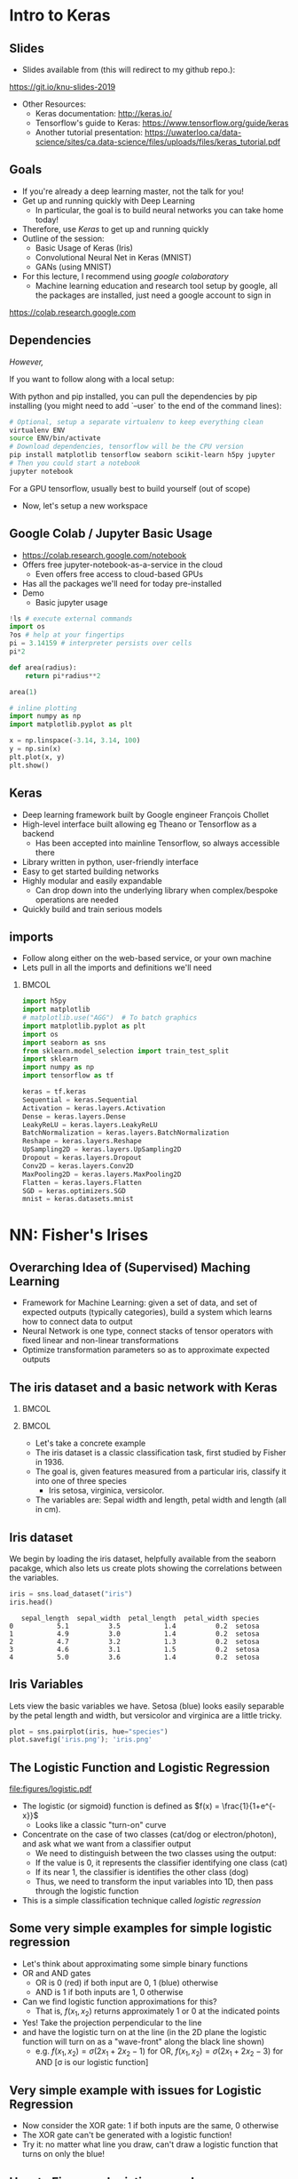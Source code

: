 #+TITLE:
#+AUTHOR:
#+DATE:
# Below property stops org-babel from running code on export
#+PROPERTY: header-args    :eval never-export :tangle yes
#+startup: beamer
#+LaTeX_CLASS: beamer
#+LaTeX_CLASS_OPTIONS: [presentation,xcolor=dvipsnames]
#+OPTIONS: ^:{} toc:nil H:2
#+BEAMER_FRAME_LEVEL: 2
#+LATEX_HEADER: \usepackage{tikz}
#+LATEX_HEADER: \usepackage{amsmath} \usepackage{graphicx}  \usepackage{neuralnetwork}
#+BEAMER_THEME: Madrid
#+LATEX_HEADER: \usepackage{mathpazo}
#+BEAMER_HEADER: \definecolor{IanColor}{rgb}{0.0, 0.4, 0.6}
#+BEAMER_HEADER: \usecolortheme[named=IanColor]{structure} % Set a nicer base color
#+BEAMER_HEADER: \newcommand*{\LargerCdot}{\raisebox{-0.7ex}{\scalebox{2.5}{$\cdot$}}} 
#+BEAMDER_HEADER: \setbeamertemplate{items}{$\bullet$} % or \bullet, replaces ugly png
#+BEAMER_HEADER: \colorlet{DarkIanColor}{IanColor!80!black} \setbeamercolor{alerted text}{fg=DarkIanColor} \setbeamerfont{alerted text}{series=\bfseries}
#+LATEX_HEADER: \usepackage{xspace}
#+LATEX: \setbeamertemplate{navigation symbols}{} % Turn off navigation
#+LATEX: \newcommand{\backupbegin}{\newcounter{framenumberappendix} \setcounter{framenumberappendix}{\value{framenumber}}}
#+LATEX: \newcommand{\backupend}{\addtocounter{framenumberappendix}{-\value{framenumber}} \addtocounter{framenumber}{\value{framenumberappendix}}}
 
#+LATEX: \institute[USeoul]{University of Seoul}
#+LATEX: \author[I.J. Watson]{\underline{Ian J. Watson} \\ ian.james.watson@cern.ch}
#+LATEX: \date[Yonsei Uni 8.10.2020]{Yonsei University \\ October 8, 2020} 
#+LATEX: \title[Deep Learning Hands-on]{Introduction to Deep Learning}
#+LATEX: \titlegraphic{\includegraphics[height=.2\textheight]{../../talks-2019/20190715-KAIST-QCD/CMSlogo_rainbow.png} \hspace{5mm} \includegraphics[height=.14\textheight]{../../course/2018-stats-for-pp/KRF_logo_PNG.png} \hspace{5mm} \includegraphics[height=.2\textheight]{../../course/2017-stats-for-pp/logo/UOS_emblem.png}}
#+LATEX: \maketitle

# (setq org-babel-python-command "/cms/scratch/iwatson/install/bin/rpython")
# (setq org-babel-python-command "~/install/bin/root_python.sh")
# (setq python-shell-completion-native-enable nil)

# Test RDataFrame in nightly:
# . /cvmfs/sft.cern.ch/lcg/nightlies/dev3/Wed/ROOT/HEAD/x86_64-slc6-gcc7-opt/ROOT-env.sh

#+begin_export latex
\newcommand{\firstnet}{
\begin{neuralnetwork}[height=3]
 \newcommand{\x}[2]{$x_{##2}$}
 \newcommand{\y}[2]{$y$}
 \newcommand{\hfirst}[2]{\small $h_{##2}$}
 \newcommand{\hsecond}[2]{\small $h^{(2)}_{##2}$}
 \inputlayer[count=2, bias=false, title=Input\\layer, text=\x]
 \hiddenlayer[count=2, bias=false, title=Hidden\\layer, text=\hfirst] \linklayers
% \hiddenlayer[count=3, bias=false, title=Hidden\\layer 2, text=\hsecond] \linklayers
 \outputlayer[count=1, title=Output\\layer, text=\y] \linklayers
\end{neuralnetwork}
}
#+end_export

* Intro to Keras
** Slides

- Slides available from (this will redirect to my github repo.):

_[[https://git.io/knu-slides-2019]]_

- Other Resources:
  - Keras documentation: _[[http://keras.io/]]_
  - Tensorflow's guide to Keras: _[[https://www.tensorflow.org/guide/keras]]_
  - Another tutorial presentation:
    _[[https://uwaterloo.ca/data-science/sites/ca.data-science/files/uploads/files/keras_tutorial.pdf]]_

** Goals

- If you're already a deep learning master, not the talk for you!
- Get up and running quickly with Deep Learning
  - In particular, the goal is to build neural networks you can take home today!
- Therefore, use /Keras/ to get up and running quickly
- Outline of the session:
  - Basic Usage of Keras (Iris)
  - Convolutional Neural Net in Keras (MNIST)
  - GANs (using MNIST)
- For this lecture, I recommend using /google colaboratory/
  - Machine learning education and research tool setup by google, all
    the packages are installed, just need a google account to sign in

https://colab.research.google.com

** Dependencies

/However,/

If you want to follow along with a local setup:

With python and pip installed, you can pull the dependencies by pip
installing (you might need to add `--user` to the end of the command
lines):

#+LATEX: \footnotesize
#+BEGIN_SRC sh
# Optional, setup a separate virtualenv to keep everything clean
virtualenv ENV
source ENV/bin/activate
# Download dependencies, tensorflow will be the CPU version
pip install matplotlib tensorflow seaborn scikit-learn h5py jupyter
# Then you could start a notebook
jupyter notebook
#+END_SRC

For a GPU tensorflow, usually best to build yourself (out of scope)

- Now, let's setup a new workspace

** Google Colab / Jupyter Basic Usage

- _[[https://colab.research.google.com/notebook]]_
- Offers free jupyter-notebook-as-a-service in the cloud
  - Even offers free access to cloud-based GPUs
- Has all the packages we'll need for today pre-installed
- Demo
  - Basic jupyter usage

#+LATEX: \tiny
#+BEGIN_SRC python
!ls # execute external commands
import os
?os # help at your fingertips
pi = 3.14159 # interpreter persists over cells
pi*2

def area(radius):
    return pi*radius**2

area(1)

# inline plotting
import numpy as np
import matplotlib.pyplot as plt

x = np.linspace(-3.14, 3.14, 100)
y = np.sin(x)
plt.plot(x, y)
plt.show()
#+END_SRC

** Keras

#+ATTR_LATEX: :width .25\textwidth
[[file:figures/keras-logo-small-wb.png]]
#+LATEX: \hfill
#+ATTR_LATEX: :width .25\textwidth
[[file:figures/tensorflow-logo.png]]

- Deep learning framework built by Google engineer François Chollet
- High-level interface built allowing eg Theano or Tensorflow as a backend
  - Has been accepted into mainline Tensorflow, so always accessible there
- Library written in python, user-friendly interface
- Easy to get started building networks
- Highly modular and easily expandable
  - Can drop down into the underlying library when complex/bespoke operations
    are needed
- Quickly build and train serious models

** imports

- Follow along either on the web-based service, or your own machine
- Lets pull in all the imports and definitions we'll need

***                                                                   :BMCOL:
    :PROPERTIES:
    :BEAMER_col: .5
    :END:
#+LATEX: \tiny
#+BEGIN_SRC python :session mltute :exports code :results none
import h5py
import matplotlib
# matplotlib.use("AGG")  # To batch graphics
import matplotlib.pyplot as plt
import os
import seaborn as sns
from sklearn.model_selection import train_test_split
import sklearn
import numpy as np
import tensorflow as tf

keras = tf.keras
Sequential = keras.Sequential
Activation = keras.layers.Activation
Dense = keras.layers.Dense
LeakyReLU = keras.layers.LeakyReLU
BatchNormalization = keras.layers.BatchNormalization
Reshape = keras.layers.Reshape
UpSampling2D = keras.layers.UpSampling2D
Dropout = keras.layers.Dropout
Conv2D = keras.layers.Conv2D
MaxPooling2D = keras.layers.MaxPooling2D
Flatten = keras.layers.Flatten
SGD = keras.optimizers.SGD
mnist = keras.datasets.mnist
#+END_SRC

* NN: Fisher's Irises
** Overarching Idea of (Supervised) Maching Learning

- Framework for Machine Learning: given a set of data, and set of
  expected outputs (typically categories), build a system which learns
  how to connect data to output
- Neural Network is one type, connect stacks of tensor operators with fixed linear and non-linear transformations
- Optimize transformation parameters so as to approximate expected outputs

** The iris dataset and a basic network with Keras

***                                                                   :BMCOL:
    :PROPERTIES:
    :BEAMER_col: .5
    :END:

#+ATTR_LATEX: :width \textwidth
[[file:figures/iris_petal_sepal.png]]

***                                                                   :BMCOL:
    :PROPERTIES:
    :BEAMER_col: .5
    :END:

- Let's take a concrete example
- The iris dataset is a classic classification task, first studied by
  Fisher in 1936. 
- The goal is, given features measured from a particular
  iris, classify it into one of three species
  - Iris setosa, virginica, versicolor. 
- The variables are: Sepal width and length, petal width and length (all in cm).

** Iris dataset

We begin by loading the iris dataset, helpfully available from the
seaborn pacakge, which also lets us create plots showing the
correlations between the variables.

#+LATEX: \footnotesize
#+BEGIN_SRC python :session mltute :results value :exports both
iris = sns.load_dataset("iris")
iris.head()
#+END_SRC

#+RESULTS:
:    sepal_length  sepal_width  petal_length  petal_width species
: 0           5.1          3.5           1.4          0.2  setosa
: 1           4.9          3.0           1.4          0.2  setosa
: 2           4.7          3.2           1.3          0.2  setosa
: 3           4.6          3.1           1.5          0.2  setosa
: 4           5.0          3.6           1.4          0.2  setosa

# #+LATEX: \small
# In Kaggle, add the iris json dataset, then load in pands

# #+LATEX: \footnotesize
# #+BEGIN_SRC python :session mltute :results value :exports both
# import pandas as pd
# iris = pd.read_json("../input/iris.json")
# iris.head()
# #+END_SRC

# #+RESULTS:
# :    sepal_length  sepal_width  petal_length  petal_width species
# : 0           5.1          3.5           1.4          0.2  setosa
# : 1           4.9          3.0           1.4          0.2  setosa
# : 2           4.7          3.2           1.3          0.2  setosa
# : 3           4.6          3.1           1.5          0.2  setosa
# : 4           5.0          3.6           1.4          0.2  setosa

** Iris Variables

#+LATEX: \footnotesize
Lets view the basic variables we have. Setosa (blue) looks easily
separable by the petal length and width, but versicolor and virginica
are a little tricky.

#+LATEX: \scriptsize
#+BEGIN_SRC python :session mltute :results file :exports both
plot = sns.pairplot(iris, hue="species")
plot.savefig('iris.png'); 'iris.png'
#+END_SRC

#+ATTR_LATEX: :width .5\textwidth
#+RESULTS:
[[file:figures/iris.png]]

** The Logistic Function and Logistic Regression

\centering
#+ATTR_LATEX: :width .4\textwidth
[[file:figures/logistic.pdf]]

- The logistic (or sigmoid) function is defined as \(f(x) = \frac{1}{1+e^{-x}}\)
  - Looks like a classic "turn-on" curve
- Concentrate on the case of two classes (cat/dog or electron/photon),
  and ask what we want from a classifier output
  - We need to distinguish between the two classes using the output:
  - If the value is 0, it represents the classifier identifying one class (cat)
  - If its near 1, the classifier is identifies the other class (dog)
  - Thus, we need to transform the input variables into 1D, then pass through the logistic function
- This is a simple classification technique called /logistic regression/

** Some very simple examples for simple logistic regression

   #+begin_export latex
\includegraphics<1>[width=.33\textwidth]{figures/AND.png}
\includegraphics<1>[width=.33\textwidth]{figures/OR.png}
\includegraphics<2>[width=.33\textwidth]{figures/AND_cut.png}
\includegraphics<2>[width=.33\textwidth]{figures/OR_cut.png}   
\includegraphics<3>[width=.33\textwidth]{figures/AND_turnon.png}
\includegraphics<3>[width=.33\textwidth]{figures/OR_turnon.png}   
   #+end_export

- Let's think about approximating some simple binary functions
- OR and AND gates
  - OR is 0 (red) if both input are 0, 1 (blue) otherwise
  - AND is 1 if both inputs are 1, 0 otherwise
- Can we find logistic function approximations for this?
  - That is, \(f(x_1, x_2)\) returns approximately 1 or 0 at the indicated points \pause
- Yes! Take the projection perpendicular to the line \pause
- and have the logistic turn on at the line (in the 2D plane the
  logistic function will turn on as a "wave-front" along the black
  line shown)
  - e.g. \(f(x_1, x_2) = \sigma(2 x_1 + 2 x_2 - 1)\) for OR, \(f(x_1, x_2) = \sigma(2 x_1 + 2 x_2 - 3)\) for AND [\sigma is our logistic function]

** Very simple example with issues for Logistic Regression

#+begin_export latex
\includegraphics[width=.33\textwidth]{figures/XOR.png}
#+end_export

- Now consider the XOR gate: 1 if both inputs are the same, 0 otherwise
- The XOR gate can't be generated with a logistic function!
- Try it: no matter what line you draw, can't draw a logistic function
  that turns on only the blue!

** How to Fix: more logistic curves!

#+attr_latex: :width .5\textwidth
[[file:figures/XOR_turnon.png]]

- Can fix by having 2 turn-on curves, one turning on either of the
  blue points, then summing the result
- \(f(x_1, x_2) = \) [[color:green][\(\sigma(2 x_1 + 2 x_2 - 1)\)]] \(+\) [[color:magenta][\(\sigma(- 2 x_1 - 2 x_2 + 1)\)]]

** The Feed-Forward Neural Network
:PROPERTIES:
:BEAMER_OPT: fragile
:END:

#+begin_export latex
\centering
\begin{neuralnetwork}[height=3]
\newcommand{\xthefirst}[2]{$x_{#2}$}
\newcommand{\y}[2]{$y$}
\newcommand{\hfirst}[2]{\small $h_#2$}
\newcommand{\hsecond}[2]{\small $h^{(2)}_#1$}
\inputlayer[count=2, bias=false, title=Input\\layer, text=\xthefirst]
\hiddenlayer[count=2, bias=false, title=Hidden\\layer, text=\hfirst] \linklayers
% \hiddenlayer[count=3, bias=false, title=Hidden\\layer 2, text=\hsecond] \linklayers
\outputlayer[count=1, title=Output\\layer, text=\y] \linklayers
\end{neuralnetwork}
#+end_export

- Consider the structure of what we just made
  - \(y = f(x_1, x_2) = \sigma(-1 + 2 x_1 + 2 x_2) + \sigma(1 - 2 x_1 - 2 x_2)\)
- Decompose the function into:
  - [[color:green][the /input layer/ of \(\hat{x}\)]],
  - [[color:blue][the /hidden layer/ which calculates \(h_i = \beta_i
    \cdot x\) then passes if through the /activation function/ \sigma,
    (called "sigmoid" in NN terms)]]
    - There is an extra \(\beta_0\), called the /bias/, which controls
      how big the input into the node must be to activate; \sigma is
      implicit in the diagram
  - [[color:red][the /output layer/ which sums the results of the hidden layer and gives \(y\)]]
    - \(y = 0 + 1 \cdot \sigma(h_1) + 1 \cdot \sigma(h_2)\)
# , \(h_1 = 2 x_1 + 2 x_2 - 1\), \(h_2 = - 2 x_1 - 2 x_2 + 1\)
# - The logistic function (when in a NN its called "sigmoid") is our "activation function"

** Feed-Forward Neural Network
:PROPERTIES:
:BEAMER_OPT: fragile
:END:

#+begin_export latex

\centering
\begin{neuralnetwork}[height=5]
 \newcommand{\x}[2]{$x_#2$}
 \newcommand{\y}[2]{$y_#2$}
 \newcommand{\hfirst}[2]{\small $h_#2$}
 \inputlayer[count=3, bias=false, title=Input\\layer, text=\x]
 \hiddenlayer[count=5, bias=false, title=Hidden\\layer, text=\hfirst] \linklayers
% \hiddenlayer[count=3, bias=false, title=Hidden\\layer 2, text=\hsecond] \linklayers
 \outputlayer[count=3, title=Output\\layer, text=\y] \linklayers
\end{neuralnetwork}
#+end_export

- In general, we could have several input variables, and output variables
- In the case of classification, we would usually have a final
  /softmax/ applied to \(\hat{y}\), but could use any /activation/ \(\varphi\) here also
  - /softmax/ normalizes the output layer so it sums to 1: $f_k(x) = \frac{e^{-y_k}}{\sum_i e^{-y_i}}$ 

** Feed-Forward Neural Network
:PROPERTIES:
:BEAMER_OPT: fragile
:END:

#+begin_export latex

\centering
\begin{neuralnetwork}[height=5]
 \newcommand{\x}[2]{$x_#2$}
 \newcommand{\y}[2]{$y_#2$}
 \newcommand{\hfirst}[2]{\small $h^{1}_#2$}
 \newcommand{\hsecond}[2]{\small $h^{2}_#2$}
 \inputlayer[count=3, bias=false, title=Input\\layer, text=\x]
 \hiddenlayer[count=4, bias=false, title=Hidden\\layer 1, text=\hfirst] \linklayers
 \hiddenlayer[count=5, bias=false, title=Hidden\\layer 2, text=\hsecond] \linklayers
 \outputlayer[count=3, title=Output\\layer, text=\y] \linklayers
\end{neuralnetwork}
#+end_export

- We can even have several hidden layers
  - The previous layer acts the same as an /input layer/ to the next
    layer
- We call each node in the network a /neuron/
- The deep learning algorithms we will see later are just variations
  on this theme, using more complicated transformations

** Universal Approximation Thereom

\small
Let \(\varphi :\mathbb {R} \to \mathbb {R}\) be a nonconstant,
bounded, and continuous function. Let \(I_{m}\) denote the
\(m\)-dimensional unit hypercube \([0,1]^{m}\). The space of
real-valued continuous functions on \(I_{m}\) is denoted by
\(C(I_{m})\). Then, given any \(\varepsilon >0\) and any function
\(f\in C(I_{m})\), there exist an integer \(N\), real constants
\(v_{i},b_{i}\in \mathbb {R}\) and real vectors \(w_{i}\in \mathbb {R}
^{m}\) for \(i=1,\ldots ,N\) such that we may define:
\[F(x)=\sum _{i=1}^{N}v_{i}\varphi \left(w_{i}^{T}x+b_{i}\right)\]
as an approximate realization of the function \(f\); that is,
\[|F(x)-f(x)|<\varepsilon\]
for all \(x\in I_{m}\). In other words, functions of the form \(F(x)\) are dense in \(C(I_{m})\).

This still holds when replacing \(I_{m}\) with any compact subset of \(\mathbb {R} ^{m}\). 

- In brief: with a hidden layer (of enough nodes), any (sensible)
  function \(f : \mathbb{R}^m \to \mathbb{R}\) can be approximated by
  a feed-forward NN
  - Any (sensible) activation \(\varphi\) can work, not just \sigma
- There is a simple, graphical proof for those who are interested: _[[http://neuralnetworksanddeeplearning.com/chap4.html]]_

** Neural Networks Overview

#+LATEX: \centering
#+ATTR_LATEX: :width .5\textwidth
[[file:figures/neural_net.jpeg]]

- Example shown: input vector $\vec{x}$, goes through
  $\vec{y}_{hidden} = W\vec{x} + \vec{b}$, then $\vec{y}_{output} =
  \sigma(\vec{y}_{hidden})$ (\sigma is some non-linear turn-on curve)
- I.e. hidden layer combines $\vec{x}$ by some weights, then if the
  weighted sum passes a threshold $\vec{b}$, we turn on the output
  (with the $\sigma(x) = 1/(1+e^{-x})$ to gate the ops)
- Need to *train* the weight matrix $W$ and the bias vector $b$ and
  optimize a "loss" function that represents a distance from the target output

** Backpropagation

- The algorithm to train neural networks is called *backpropagation*
- Its essentially a gradient descent implemented taking the network
  structure into account to speed up evaluation of the partials
- To apply gradient descent, need a function of a single variable, called the /loss/
  - \(L(x_i|\sigma) = \sum_i |f(x_i | \sigma) - y_i|^2\) for inputs \(x_i\) and known output \(y_i\)
- We start with the parameters set to arbitrary values, usually picked from e.g. unit gaussian
- We run a forward pass through the network and calculate the loss
- Using the chain rule, calculate /all/ the derivates backward from the loss to
  the higher layers
- Propagate changes based on the gradient $\Delta w_i = -\eta \frac{\partial f}{\partial w_i}$
- For more on how backpropagation works: _[[http://neuralnetworksanddeeplearning.com/chap2.html]]_

** Keras Networks

In order to classify the irises, we'll build a simple network in Keras.

- The basic network type in Keras is the =Sequential= model. 
- The =Sequential= model builds a neural network by stacking layers 
  - Keras also has a =Graph= model that allows arbitrary connections
- It builds up like lego, adding one layer on top of another and 
  connecting between the layers
  - Keras comes with a menagerie of pre-built layers for you to use.
- Interface to/from the model with numpy arrays

#+LATEX: \centering
#+ATTR_LATEX: :width .5\textwidth
[[file:figures/nn-1a.png]]

** Model

- Our model will be a simple NN with a single hidden layer
- We start by building a Sequential model and add a Dense (fully-connected) layer, with sigmoid activation
- Dense: standard layer, all inputs connect to all outputs: $\hat{y} = W\hat{x} + \hat{b}$
  - =keras.layers.Dense(output_dim)=
  - Can also set the initalization, add an activation layer inline, add regularizers inline, etc.
- Activation: essentially acts as a switch for a given node, turns output on/off based on threshold
  - =keras.layers.Activation(= /type/ =)=
    - Where /type/ might be:
  - /sigmoid/: $f(x) = \frac{1}{1 + e^{-x}}$
  - /tanh/: $f(x) = \tanh{x} = \frac{e^x - e^{-x}}{e^x + e^{-x}}$
  - /relu/: $f(x) = \mathrm{max}(0, x)$, 'rectified linear unit'
  - /softplus/: $f(x) =  \ln{(1 + e^x)}$, smooth approx. to /relu/
  - /softmax/: $f_k(x) = \frac{e^{-x_k}}{\sum_i e^{-x_i}}$ for the $k$'th output, as last layer of categorical distribution, represents a probability distribution over the outputs

** Build a model: Python code

#+LATEX: \footnotesize \vspace{-2mm}
#+BEGIN_SRC python :session mltute :exports both  :results output
# Build a model
model = Sequential()

model.add(Dense(128, input_shape=(4,)))
model.add(Activation('sigmoid'))
# model.add(Dense(128))
# model.add(Activation('sigmoid'))
model.add(Dense(3))
model.add(Activation('softmax'))

model.compile(optimizer='adam', loss='categorical_crossentropy', 
              metrics=['accuracy'])
model.summary()
#+END_SRC

#+LATEX: \tiny
#+RESULTS:
#+begin_example
_________________________________________________________________
Layer (type)                 Output Shape              Param #   
=================================================================
dense_1 (Dense)              (None, 128)               640       
_________________________________________________________________
activation_1 (Activation)    (None, 128)               0         
_________________________________________________________________
dense_2 (Dense)              (None, 3)                 387       
_________________________________________________________________
activation_2 (Activation)    (None, 3)                 0         
=================================================================
Total params: 1,027
Trainable params: 1,027
Non-trainable params: 0
_________________________________________________________________
#+end_example

** More on model building

- When =add='ing layers, keras takes care of input/output size details
  - Except for the input layer, which must be specified
  - We explicitly gave the network =(4,)= for our 4 input variables
- The final layer we make size 3 after a softmax activiation
  - This will output the network probability for each of the potential
    iris classes as a numpy array 
    =(nsamples, (= $p_{setosa}$, $p_{virginica}$, $p_{versicolor}$ =))=
- We =compile= the model with an optimizer and loss function
  - The loss function will be minimized during the training phase
- We can give auxilliary =metrics= which will be calculated with the loss
- Keras automatically takes care of calculating derivatives through the network for the backprop phase
- We could be more explicit in creating the functions if we want more control over hyperparameters:


#+LATEX:  \scriptsize
#+BEGIN_SRC python
model.compile(loss=keras.losses.mean_squared_error, 
              optimizer=keras.optimizers.SGD(lr=0.0005, momentum=0.9,
                                             nesterov=True))
#+END_SRC


** More on model building

Here we used the adam optimizer which automatically updates the step
sizes used for parameter optimization, with a categorical
cross-entropy loss, which measures $-\sum_{i} t_i\log{p_i}$ where
$t_i$ is 1 for the true label and $p_i$ is the probability of the
\(i\)th label assigned by the model. As the model assigns higher
probability to the correct label, the cross-entropy goes to 0.

- Other options to consider:
  - Activation: /sigmoid/, /softmax/, /linear/, /tanh/, /relu/, \ldots
  - Optimizer: /SGD/, /RMSprop/, /Adagrad/, /Adadelta/, /Adam/, \ldots
  - Loss: /categorical_crossentropy/, /binary_crossentropy/, /mean_squared_error/, \ldots

ReLU \hfill sigmoid \hfill tanh \hfill softplus

#+ATTR_LATEX: :width .242\textwidth
[[file:figures/relu.png]] 
#+LATEX: \hfill
#+ATTR_LATEX: :width .242\textwidth
[[file:figures/sigmoid.png]] 
#+LATEX: \hfill
#+ATTR_LATEX: :width .242\textwidth
[[file:figures/tanh.png]] 
#+LATEX: \hfill
#+ATTR_LATEX: :width .242\textwidth
[[file:figures/softplus.png]]
 
** Model picture

If pydot is installed we can also output a picture of the network

\footnotesize
#+BEGIN_SRC python :session mltute :results file :exports both
keras.utils.plot_model(model, to_file='iris_model.png')
#+END_SRC

#+ATTR_LATEX: :width .24\textwidth
#+RESULTS:
[[file:figures/iris_model.png]]

** Training Code

#+LATEX: \footnotesize
#+BEGIN_SRC python :session mltute :exports both :results output
# Split the variables to train, and the target
variables = iris.values[:, :4]
species = iris.values[:, 4]

# One hot encode the species target
smap = {'setosa' : 0, 'versicolor' : 1, 'virginica' : 2}
species_enc = np.eye(3)[list(smap[s] for s in species)]

# To show we are simply passing numpy arrays of the data
print(variables[0], species[0], species_enc[0])

train_X, test_X, train_y, test_y = \
  train_test_split(variables, species_enc, train_size=0.8, random_state=0)
model.fit(train_X, train_y, epochs=15, batch_size=1, verbose=1)
#+END_SRC

#+LATEX: \tiny
#+RESULTS:
#+begin_example
[5.1 3.5 1.4 0.2] setosa [ 1.  0.  0.]
Epoch 1/15
120/120 [==============================] - 0s - loss: 0.2873 - acc: 0.9500     

...

Epoch 15/15
120/120 [==============================] - 0s - loss: 0.1477 - acc: 0.9583
#+end_example

** Training

- Now we fit to the training data. 
- We can set the number of =epochs=, =batch_size=, and =verbose='ity
  - Epochs: number of training passes through the complete dataset
  - Batch size: number of datapoints to consider together when
    updating the network
- We pass through the input data as a numpy array (nsamples, 4)
- We pass the output as (nsamples, 3) where for each sample one
  of the positions is 1, corresponding to the correct class. 
- We use the =np.eye= identity matrix creator to help us transform the raw species
  information (which labels classes setosa, virginica, versicolor) to
  the expected format
  - Setosa = =(1, 0, 0)=
  - Versicolor = =(0, 1, 0)=
  - Virginica = =(0, 0, 1)=
- We fit the model to a labelled dataset simply by calling =fit= with
  the dataset =train_X= and the true labels =train_y=

** Evaluation

- After running the model, we can =evaluate= how well it works on the
  labelled /test/ data we kept aside for /overfitting/ evaluation
  purposes.
  - Overfitting is when the model fits to the training set in a way
    that doesn't generalize to unseen samples
  - One usually also has a separate /validation/ set, use the /test/
    set on a single model, choose a model you like, then check the
    /hyperparameters/ didn't cause bias by checking the /validation/

#+BEGIN_SRC python :session mltute :exports both :results output
  # The evaluation passes out the overall loss, 
  # as well as any other metrics you included 
  # when compiling the model
  loss, accuracy = model.evaluate(test_X, test_y, verbose=0)
  print("Loss={:.2f}\nAccuracy = {:.2f}".format(loss, accuracy))
#+END_SRC

#+LATEX: \scriptsize
#+RESULTS:
: Loss=0.11
: Accuracy = 0.97

** Prediction

- And we can ask the model to =predict= some unlabelled data
  - For illustration, we just use our test data, and compare the true
    label against the 'prediction'
  - In the output, I stack the true answers (first rows), and the
    prediction, which can basically be interpreted as the model's
    probability for each category (second rows)

#+BEGIN_SRC python :session mltute :exports both :results output
pred_y = model.predict(test_X)
print(np.stack([test_y, pred_y], axis=1)[:10])
#+END_SRC

#+LATEX: \scriptsize
#+RESULTS:
#+begin_example
[[[  0.00000000e+00   0.00000000e+00   1.00000000e+00]
  [  2.63856982e-05   8.96630138e-02   9.10310626e-01]]

 [[  0.00000000e+00   1.00000000e+00   0.00000000e+00]
  [  1.57812089e-02   9.63519156e-01   2.06995625e-02]]

 [[  1.00000000e+00   0.00000000e+00   0.00000000e+00]
  [  9.96497989e-01   3.50204227e-03   1.25929889e-09]]

 [[  0.00000000e+00   0.00000000e+00   1.00000000e+00]
  [  4.74178378e-05   1.32592529e-01   8.67359996e-01]]

 [[  1.00000000e+00   0.00000000e+00   0.00000000e+00]
  [  9.87556934e-01   1.24430126e-02   1.36296467e-08]]

 [[  0.00000000e+00   0.00000000e+00   1.00000000e+00]
  [  7.08267498e-06   3.83740403e-02   9.61618841e-01]]

 [[  1.00000000e+00   0.00000000e+00   0.00000000e+00]
  [  9.89948869e-01   1.00511070e-02   9.48140944e-09]]

 [[  0.00000000e+00   1.00000000e+00   0.00000000e+00]
  [  6.58096792e-03   8.90939236e-01   1.02479771e-01]]

 [[  0.00000000e+00   1.00000000e+00   0.00000000e+00]
  [  4.53994563e-03   8.66963148e-01   1.28496900e-01]]

 [[  0.00000000e+00   1.00000000e+00   0.00000000e+00]
  [  1.97829530e-02   9.56251919e-01   2.39650477e-02]]]
#+end_example

* DNN: MNIST
** MNIST digit recognition and Convolutional Networks

- Another, more recent, classic classification task. 
- Given a 28x28 image of a handwritten digit, can you train a classifier to recognize the
  numbers from 0 to 9?
- Keras has the ability to download the dataset and parse it into
  numpy arrays. We use =to_categorical= to one hot encode the true
  labels (which number did they write?) as for the irises

#+LATEX: \scriptsize
#+BEGIN_SRC python :session mltute :exports code
(x_train, y_train), (x_test, y_test) = keras.datasets.mnist.load_data()
#+END_SRC

#+RESULTS:

#+BEGIN_SRC python :session mltute :exports both :results output
from keras.utils.np_utils import to_categorical
# or to_categorical = tf.keras.utils.np_utils.to_categorical

print(y_train[:4])
y_train_enc = np.eye(10)[y_train]
y_test_enc = to_categorical(y_test) # many ways to do the same thing
print(y_train_enc[:4])
#+END_SRC

#+RESULTS:
: [5 0 4 1]
: [[ 0.  0.  0.  0.  0.  1.  0.  0.  0.  0.]
:  [ 1.  0.  0.  0.  0.  0.  0.  0.  0.  0.]
:  [ 0.  0.  0.  0.  1.  0.  0.  0.  0.  0.]
:  [ 0.  1.  0.  0.  0.  0.  0.  0.  0.  0.]]

** Examples

- We can use =matplotlib.pyplot= to show a few example digits
- In /jupyter/, matplotlib results will show automatically, so you
  don't need to print it out (or resize it for that matter)

#+LATEX: \small
#+BEGIN_SRC python :session mltute :results file :exports both
print(x_train.shape, y_train_enc.shape)
plt.clf()
for i in range(6):
    plt.subplot(1,6,i+1)
    plt.imshow(x_train[i], cmap='gray')

F = plt.gcf(); F.set_size_inches((14,2))
plt.savefig('mnist-examples.png');
#+END_SRC

#+RESULTS:
[[file:figures/mnist-examples.png]]

#+ATTR_LATEX: :width \textwidth
#+RESULTS:

** Simple Network

- We can start by simply trying a basic neural network as before. 
- `Flatten` takes the 2D input and concatenates the rows together to a 1D form suitable for passing to a `Dense` layer.

#+LATEX: \small
#+BEGIN_SRC python :session mltute :exports code 
model = Sequential()
model.add(Flatten(input_shape=(28,28)))
model.add(Dense(128))
model.add(Activation('sigmoid'))
model.add(Dense(128))
model.add(Activation('sigmoid'))
model.add(Dense(10))
model.add(Activation('softmax'))

model.compile(optimizer='adam', loss='categorical_crossentropy', 
              metrics=['accuracy'])
#+END_SRC

#+RESULTS:

** Simple Network

- And =fit= and =evaluate= as we did before

#+BEGIN_SRC python :session mltute :exports both :results output
model.fit(x_train, y_train_enc, epochs=3, verbose=1)
loss, accuracy = model.evaluate(x_test, y_test_enc, verbose=0)
print("Loss={:.2f}\nAccuracy = {:.2f}".format(loss, accuracy))
#+END_SRC

#+LATEX: \footnotesize
#+RESULTS:
: Epoch 1/3
: 60000/60000 [==============================] - 4s - loss: 0.5373 - acc: 0.8531     
: Epoch 2/3
: 60000/60000 [==============================] - 4s - loss: 0.3729 - acc: 0.8861     
: Epoch 3/3
: 60000/60000 [==============================] - 4s - loss: 0.3207 - acc: 0.9020     
: Loss=0.30
: Accuracy = 0.91

** A Convolutional Network

#+LATEX: \vspace{-2mm} \centering
#+ATTR_LATEX: :width .7\textwidth
[[file:figures/NN_conv.png]]

- One of the great advances in image classification in recent times
- We have some filter kernel $K$ of size $n \times m$ which we apply
  to every $n \times m$ cell on the original image to create a new filtered
  image.
- It has been seen that applying these in multiple layers of a network
  can build up multiple levels of abstraction to classify higher-level
  features.
  - And, importantly, is trainable many, many layers deep

#+ATTR_LATEX: :width .5\textwidth
[[file:figures/convolve.png]]

#+LATEX: \tiny
Reference: http://www.wildml.com/2015/11/understanding-convolutional-neural-networks-for-nlp/

** What is the Network Learning?

- In general a difficult question to answer
- Here, Zeiler and Fergus (2013) took a trained network and /optimized
  the input/ to activate particular nodes to give an idea
  - Start with noise, then GD on the input, optimizing the node activation

#+ATTR_LATEX: :width .9\textwidth
[[file:figures/network_layers.png]]

** Reshaping data for Keras

- Convolution of this type in Keras is provided by the =Conv2D= layer
- =Conv2D= requires passing an array of /width x height x channels/
  - Where channels might represent colors of an image
- We have black and white images so we'll just reshape it into the
  required form with a single channel.
- We plot the image just check show the shaping is correct

#+LATEX: \footnotesize
#+BEGIN_SRC python :session mltute :exports both :results file
x_train_dense = x_train.reshape((len(x_train), 28,28,1))
x_test_dense = x_test.reshape((len(x_test), 28,28,1))

plt.clf()
plt.imshow(x_train_dense[0,:,:,0], cmap="gray")
F = plt.gcf(); F.set_size_inches((2,2)); plt.savefig("testimg.png");
#+END_SRC

#+LATEX: \vspace{-3mm}
#+ATTR_LATEX: :width .2\textwidth
#+RESULTS:
[[file:figures/testimg.png]]

** Building a Convolutional Neural Network in Keras

- Now, lets build a convolutional neural network!
- Generally, =Conv2D= will be stacked on top of each other with
  =MaxPooling2D= layers and learn edge detection at lower layers and
  higher level feature extraction in subsequent layers.
- But just to show how to use them in keras, we'll just create one
  convolution layer with 32 filters, then =Flatten= it into a 1D array
  and pass it into a =Dense= hidden layer before the output.
- We can set the =kernel_size= (/m x n/ size of the filter), and the number of filters used

** Building a Convolutional Neural Network in Keras

- We can set the =kernel_size= (/m x n/ size of the filter), and the number of filters used

#+BEGIN_SRC python :session mltute :exports code
model = Sequential()

model.add(Conv2D(32, kernel_size=(3,3),input_shape=(28,28,1)))
model.add(Activation('relu'))
model.add(Flatten())
model.add(Dense(128))
model.add(Activation('sigmoid'))
model.add(Dense(10))
model.add(Activation('softmax'))

model.compile(optimizer='adam', 
              loss='categorical_crossentropy', 
	      metrics=['accuracy'])
#+END_SRC

#+RESULTS:

** Training

And train the model. This is already starting to get to the point
where a GPU would be extremely helpful!

#+LATEX: \small
#+BEGIN_SRC python :session mltute :exports both :results output
model.fit(x_train_dense, y_train_enc, epochs=4, verbose=1)
#+END_SRC

#+LATEX: \footnotesize
#+RESULTS:
: Epoch 1/4
: 60000/60000 [==============================] - 65s - loss: 0.4544 - acc: 0.8825    
: Epoch 2/4
: 60000/60000 [==============================] - 70s - loss: 0.1745 - acc: 0.9493    
: Epoch 3/4
: 60000/60000 [==============================] - 68s - loss: 0.1369 - acc: 0.9591    
: Epoch 4/4
: 60000/60000 [==============================] - 69s - loss: 0.1227 - acc: 0.9634    
: <keras.callbacks.History object at 0x11d742390>

#+LATEX: \small
#+BEGIN_SRC python :session mltute :exports both :results output
loss, accuracy = model.evaluate(x_test_dense, y_test_enc, verbose=0)
print("Loss={:.3f}\nAccuracy = {:.3f}".format(loss, accuracy))
#+END_SRC

#+LATEX: \footnotesize
#+RESULTS:
: Loss=0.117
: Accuracy = 0.964

** Realistic Networks

#+ATTR_LATEX: :width .8\textwidth
[[file:figures/vgg16.png]]

- Example of a real network used for image classification, VGG-16
- Typically, networks consist of several convolution layers following
  by max pooling layers (take the max from a 2x2 square)

* GAN
** A Convolution GAN

- The idea is to train two adverserial networks,
  - One is trying to create images equivalent to the MNIST dataset
    - Given an input of noise, the /latent space/
  - The other trying to label the images as either from the dataset or
    fake
    - Fake = generated by the opposing dataset

#+ATTR_LATEX: :width \textwidth
[[file:figures/Gan.png]]

#+LATEX: \small \vspace{-2mm}
- References:
  - \scriptsize For more on GANs and their uses: https://arxiv.org/pdf/1701.00160.pdf
  - \scriptsize Code based on: https://github.com/jacobgil/keras-dcgan
  - \scriptsize Some tricks for training GANs https://github.com/soumith/ganhacks

** Idea: Image generator network

- We start with the image generation network
- Essentially a image classifier in reverse. 
- The top layer is for high-level feature inputs which we'll randomly set during the training. 
- We then pass through Dense layers and then reshape into a /7 x 7 x
  channels/ image-style layer.
- We =Upsampling2D= and pass through convolutional filters until the
  last layer which outputs a /28x28x1/ image as expected of an MNIST
  greyscale image.
  - Essentially we're /adding/ features as we go up, instead of
    /extracting/ features as we go down
- =BatchNormalization= is a technique to improve the network stability
  by providing the next layer inputs with zero mean and unit variance

** Generator

#+LATEX: \small
#+BEGIN_SRC python :session mltute :exports code
# Complete code for the generator model
nfeatures = 100

generate = Sequential()
generate.add(Dense(1024, input_dim=nfeatures))
generate.add(Activation('tanh'))
generate.add(Dense(128*7*7))
generate.add(BatchNormalization())
generate.add(Activation('tanh'))
generate.add(Reshape((7, 7, 128)))
generate.add(UpSampling2D(size=(2,2)))
generate.add(Conv2D(64, (5,5), padding='same'))
generate.add(Activation('tanh'))
generate.add(UpSampling2D(size=(2,2)))
generate.add(Conv2D(1, (5, 5), padding='same'))
generate.add(Activation('sigmoid'))
generate.compile(loss="binary_crossentropy", optimizer="SGD")
#+END_SRC

#+RESULTS:

** Generator Test

Now, just to check everythings put together properly, randomly pass
some data through the network and check we get image outputs as
expected.

#+LATEX: \small
#+BEGIN_SRC python :session mltute :exports both :results file
nim = 25
pred = generate.predict(np.random.uniform(0, 1, (nim,nfeatures)))

plt.clf()
for i in range(nim):
    plt.subplot(np.sqrt(nim),np.sqrt(nim),i+1)
    plt.imshow(pred[i,:,:,0], cmap='gray')

pred[0].shape, np.average(pred[0])
F = plt.gcf(); F.set_size_inches((10,10))
plt.savefig("genimg_no.png")
#+END_SRC

** Example images, pre-training

#+ATTR_LATEX: :width .7\textwidth
#+RESULTS:
[[file:figures/genimg_no.png]]

** Discriminator

- Next, we create the discriminating network, with an image input
- As for classification, we have a convolutional layer attached to Dense layers. 
- For the output, we now have a single sigmoid with interpretation:
  - 0: The network thinks its definitely a generated image
  - 1: The network thinks its definitely a real MNIST dataset image

** Discriminator

#+LATEX: \small
#+BEGIN_SRC python :session mltute :exports code
# Complete code for the discriminator network
discr = Sequential()
discr.add(Conv2D(64, (5,5), input_shape=(28,28,1), padding='same'))
discr.add(Activation('tanh'))
discr.add(MaxPooling2D((2,2)))
discr.add(Conv2D(128, (5,5)))
discr.add(Activation('tanh'))
discr.add(MaxPooling2D((2,2)))
discr.add(Dropout(0.5))
discr.add(Flatten())
discr.add(Dense(1024))
discr.add(Activation('tanh'))
discr.add(Dense(1))
discr.add(Activation('sigmoid'))
discr.compile(loss='binary_crossentropy', 
              optimizer=SGD(lr=0.0005, momentum=0.9, 
                            nesterov=True))
#+END_SRC

#+RESULTS:

** Test the discriminator 

- Test the network with a few MNIST images and some random images. 
- Since the network isn't trained we don't yet expect any differences
  in the output.

#+BEGIN_SRC python :session mltute :exports both :results value
x_prepred = np.concatenate(
   [x_train[:5,:,:].reshape(5,28,28,1) / 256., 
    np.random.uniform(0, 1, (5, 28, 28, 1))], axis=0)
discr.predict(x_prepred)
#+END_SRC

#+RESULTS:
| 0.53229088 | 0.53476292 | 0.53820759 | 0.5288614 | 0.52571678 | 0.57405263 | 0.58089125 | 0.58103019 | 0.5748226 | 0.57735825 |

** GAN

- Now we set up a network which will be used to train the generation
  network. 
- Keras allows us to simply add the models we just created
  together into a Sequential like they were ordinary layers. 
- So, we feed the generator output into the discriminator input and
  set up an optimizer which will try to drive the generator to produce
  MNIST-like images (i.e. to fool the discriminator). 
- Keras allows us to turn layer training on and off through the
  "trainable" variable attached to a layer, so when we train the
  generator we can easily turn training for the discriminator off.

** Setup GAN

- Using Keras, we can simply add the generator and discriminator
  sub-networks into a new, combined network, similarly to any other
  layer!
- We can also simply tell it to turn off training the discriminator
  weights when we are optimizing the generator!

#+BEGIN_SRC python :session mltute :exports code
gen_discr = Sequential()
gen_discr.add(generate)
discr.trainable = False
gen_discr.add(discr)
gen_discr.compile(loss='binary_crossentropy', 
                  optimizer=SGD(lr=0.0005, momentum=0.9, 
                                nesterov=True),
                  metrics=['accuracy'])
discr.trainable = True
#+END_SRC

#+RESULTS:

** Training the GAN

- Finally, we have the actual training
- Here, we setup the batches ourselves and alternate between training
  the discriminator and generator
  - =model.train_on_batch=
  - This was previously put together by Keras itself
- We start by taking a batch of MNIST images (labeled 1), and
  generator images (labeled 0) and run a training batch on the
  discriminator network
- Then, we turn off training off the discriminator and run training on
  the generator+discriminator network with random high-level feature
  inputs to the generator
- We try to drive all the outputs to 1, i.e. train the generator to
  more MNIST-like images (as according to the discriminator network)
- Last remark: we are saving the networks after each epoch with
  =model.save=
  - Load with =keras.models.load_model=

** Training the GAN

#+LATEX: \tiny
#+BEGIN_SRC python :session mltute
  batch_size = 100
  n_epochs = 10
  print_every_nth_epoch = 50
  x_tru_all = x_train.reshape(len(x_train), 28, 28, 1) / 256.

  zeros = np.array([0]*batch_size)
  ones = np.array([1]*batch_size)
  oneszeros = np.array([1]*batch_size + [0]*batch_size)

  losses_d = []
  losses_g = []
  for epoch in range(n_epochs):
      print ("Epoch", epoch)
      discr.save("/discr-"+str(epoch))
      generate.save("/generate-"+str(epoch))
      for i in range(0, len(x_train), batch_size):
	  x_gen = generate.predict(np.random.uniform(0, 1, (batch_size, nfeatures)))
	  x_tru = x_tru_all[i:i+batch_size]
	  # Train the discriminator by taking example MNIST and generator-produced images
	  discr.trainable=True
	  loss_d = discr.train_on_batch(np.concatenate([x_tru, x_gen], axis=0), oneszeros)
	  # Now, turn discriminator training off, so we can train the generator
	  discr.trainable=False
	  loss_g = gen_discr.train_on_batch(np.random.uniform(0, 1, (batch_size, nfeatures)), ones)
	  if i % (print_every_nth_epoch*batch_size) == 0:
	      print (i / batch_size, "discr", loss_d, "--", "gen", loss_g[0], "( acc.", loss_g[1], ")")
	  losses_g.append(loss_g)
	  losses_d.append(loss_d)
#+END_SRC

** Checking results

- Lets see how we did, lets just generate a bunch of images

#+LATEX: \scriptsize
#+BEGIN_SRC python :session mltute :exports both :results file
nim = 25
pred = generate.predict(np.random.uniform(0, 1, (nim,nfeatures)))

plt.clf()
for i in range(nim):
    plt.subplot(np.sqrt(nim),np.sqrt(nim),i+1)
    plt.imshow(pred[i,:,:,0], cmap='gray')

pred[0].shape, np.average(pred[0])
F = plt.gcf(); F.set_size_inches((10,10)); plt.savefig("genimg_after.png"); "genimg_after.png"
#+END_SRC

#+LATEX: \centering
#+ATTR_LATEX: :width .75\textwidth
[[file:figures/genimg_after40.png]]

** Good images

- Whats the "best" being produced by the GAN?
- Only accept above 0.9 from discriminator

#+LATEX: \tiny
#+BEGIN_SRC python :session mltute :exports both :results file
nim = 25
target = .9

plt.clf()
for i in range(nim):
    best = 0; pred=None
    while best < target:
        pred = generate.predict(np.random.uniform(0, 1, (1,nfeatures)))
        best = discr.predict(pred)[0][0]
    plt.subplot(np.sqrt(nim),np.sqrt(nim),i+1)
    plt.imshow(pred[0,:,:,0], cmap='gray')

pred[0].shape, np.average(pred[0])
F = plt.gcf(); F.set_size_inches((10,10)); plt.savefig("genimg40_best.9.png"); "genimg40_best.9.png"
#+END_SRC

** Good Images

#+LATEX: \centering
#+ATTR_LATEX: :width .75\textwidth
[[file:figures/genimg40_best.9.png]]

** Bad images

- Whats the "worst" being produced by the GAN?
- Only accept below 0.1 from discriminator

#+LATEX: \tiny
#+BEGIN_SRC python :session mltute :exports both :results file
nim = 25
target = .1

plt.clf()
for i in range(nim):
    best = 1; pred=None
    while best > target:
        pred = generate.predict(np.random.uniform(0, 1, (1,nfeatures)))
        best = discr.predict(pred)[0][0]
    plt.subplot(np.sqrt(nim),np.sqrt(nim),i+1)
    plt.imshow(pred[0,:,:,0], cmap='gray')

pred[0].shape, np.average(pred[0])
F = plt.gcf(); F.set_size_inches((10,10)); plt.savefig("genimg40_worst.1.png"); "genimg40_worst.1.png"
#+END_SRC

** Bad images

#+LATEX: \centering
#+ATTR_LATEX: :width .75\textwidth
[[file:figures/genimg40_worst.1.png]]

** Extensions

- Try different networks, what works well, what fails badly?
- Add another set of inputs hot-one encoding the number you want to
  generate,
  - The discriminator will need to say which number it believes its
    seeing as well as how likely it is to be real
  - The generator will need to train with the number output as a loss
    also
- Some further ideas on the next pages, work in progress code :-)

** Train requiring GAN to also output the correct number

#+LATEX: \tiny
#+BEGIN_SRC python :session mltute :exports both :results file
nfeatures = 100

generate = Sequential()
generate.add(Dense(1024, input_dim=(nfeatures + 10)))
generate.add(Activation('tanh'))
generate.add(Dense(128*7*7))
generate.add(BatchNormalization())
generate.add(Activation('tanh'))
generate.add(Reshape((7, 7, 128)))
generate.add(UpSampling2D(size=(2,2)))
generate.add(Conv2D(64, (5,5), padding='same'))
generate.add(Activation('tanh'))
generate.add(UpSampling2D(size=(2,2)))
generate.add(Conv2D(1, (5, 5), padding='same'))
generate.add(Activation('sigmoid'))
generate.compile(loss="binary_crossentropy", optimizer="SGD")

#+END_SRC

** Create the Discriminator

#+LATEX: \tiny
#+BEGIN_SRC python :session mltute :exports both :results file

discr = Sequential()
discr.add(Conv2D(128, (5,5), input_shape=(28,28,1), padding='same'))
discr.add(Activation('relu'))
discr.add(MaxPooling2D((2,2)))
discr.add(Conv2D(256, (5,5)))
discr.add(Activation('relu'))
discr.add(MaxPooling2D((2,2)))
discr.add(Dropout(0.5))
discr.add(Flatten())
discr.add(Dense(1024))
discr.add(Activation('tanh'))
discr.add(Dense(11))  # 1 for real or fake, then 10 for which number
discr.add(Activation('sigmoid'))
discr.compile(loss='categorical_crossentropy', optimizer=SGD(lr=0.0005, momentum=0.9, nesterov=True),
              metrics=['accuracy'])

#+END_SRC

** Create the combined network

#+LATEX: \tiny
#+BEGIN_SRC python :session mltute :exports both :results file

gen_discr = Sequential()
gen_discr.add(generate)
discr.trainable = False
gen_discr.add(discr)
gen_discr.compile(loss='categorical_crossentropy', optimizer=SGD(lr=0.0005, momentum=0.9, nesterov=True),
                  # optimizer='adam',
                  metrics=['accuracy'])
discr.trainable = True

batch_size = 100
n_epochs = 50
print_every_nth_epoch = 50
x_tru_all = x_train.reshape(len(x_train), 28, 28, 1) / 256.

zeros = np.array([0]*batch_size)
ones = np.array([1]*batch_size)
oneszeros = np.array([1]*batch_size + [0]*batch_size)
#+END_SRC

** Pre-train the discriminator on the (untrained) generator output and real MNIST

#+LATEX: \tiny
#+BEGIN_SRC python :session mltute :exports both :results file
# pre train the gan to be able to distinguish numbers
pre_losses_d = []
for epoch in range(5):
    print ("Epoch", epoch)
    for i in range(0, len(x_train), batch_size):
        one_hot_gen = np.eye(10)[np.random.random_integers(0, 9, size=(batch_size,))]
        x_inp = np.concatenate([np.random.uniform(0, 1, (batch_size, nfeatures)), one_hot_gen], axis=1)
        x_gen = generate.predict(x_inp)
        x_tru = x_tru_all[i:i+batch_size]
        y_tru = y_train_enc[i:i+batch_size]
        discr.trainable = True
        for_d_tru = np.concatenate([np.zeros((batch_size,1)), y_tru], axis=1)
        for_d_gen = np.concatenate([np.ones((batch_size,1)), np.zeros((batch_size,10))], axis=1)
        loss_d = discr.train_on_batch(np.concatenate([x_tru, x_gen], axis=0), 
	                              np.concatenate([for_d_tru, for_d_gen], axis=0))
        if i % (print_every_nth_epoch*batch_size) == 0:
            print (i / batch_size, "discr", loss_d)
        pre_losses_d.append(loss_d)

loss, accuracy = discr.evaluate(x_test_dense, 
                                np.concatenate([np.zeros((len(y_test_enc),1)), y_test_enc], axis=1), verbose=0)
print("Loss={:.3f}\nAccuracy = {:.3f}".format(loss, accuracy))

#+END_SRC

** Train the generator and discriminator together

#+LATEX: \tiny
#+BEGIN_SRC python :session mltute :exports both :results file
losses_d = []
losses_g = []
for epoch in range(n_epochs):
    print ("Epoch", epoch)
    discr.save("discr-num-"+str(epoch))
    generate.save("generate-num-"+str(epoch))
    for i in range(0, len(x_train), batch_size):
        one_hot_gen = np.eye(10)[np.random.random_integers(0, 9, size=(batch_size,))]
        x_inp = np.concatenate([np.random.uniform(0, 1, (batch_size, nfeatures)), one_hot_gen], axis=1)
        x_gen = generate.predict(x_inp)
        x_tru = x_tru_all[i:i+batch_size]
        y_tru = y_train_enc[i:i+batch_size]
        discr.trainable = True
        for_d_tru = np.concatenate([np.zeros((batch_size,1)), y_tru], axis=1)
        for_d_gen = np.concatenate([np.ones((batch_size,1)), np.zeros((batch_size,10))], axis=1)
        loss_d = discr.train_on_batch(np.concatenate([x_tru, x_gen], axis=0), 
	                              np.concatenate([for_d_tru, for_d_gen], axis=0))
        discr.trainable=False
        for_g = np.concatenate([np.zeros((batch_size,1)), one_hot_gen], axis=1)
        new_inp_g = np.concatenate([np.random.uniform(0, 1, (batch_size, nfeatures)), one_hot_gen], axis=1)
        loss_g = gen_discr.train_on_batch(new_inp_g, for_g)
        if i % (print_every_nth_epoch*batch_size) == 0:
            print (i / batch_size, "discr", loss_d, "--", "gen", loss_g[0], "( acc.", loss_g[1], ")")
        losses_g.append(loss_g)
        losses_d.append(loss_d)

print ("done")
#+END_SRC

** Check the output of the labelled GAN

#+LATEX: \tiny
#+BEGIN_SRC python :session mltute
# generate = tf.keras.models.load_model('generate-num-41')

nim = 25
numb = 1
pred = generate.predict(np.concatenate([np.random.uniform(0, 1, (nim,nfeatures)), np.eye(10)[[numb,]*nim] ], axis=1))

plt.clf()
for i in range(nim):
    plt.subplot(np.sqrt(nim),np.sqrt(nim),i+1)
    plt.imshow(pred[i,:,:,0], cmap='gray')

pred[0].shape, np.average(pred[0])
F = plt.gcf(); F.set_size_inches((10,10)); plt.savefig("gen-num-img_after-%d.png" % numb); "gen-num-img_after-%d.png" % numb
#+END_SRC

** Some examples from labelled GAN

#+ATTR_LATEX: :width .5\textwidth
[[file:figures/gen-num-img_after-4.png]]
#+ATTR_LATEX: :width .5\textwidth
[[file:figures/gen-num-img_after-5.png]]

